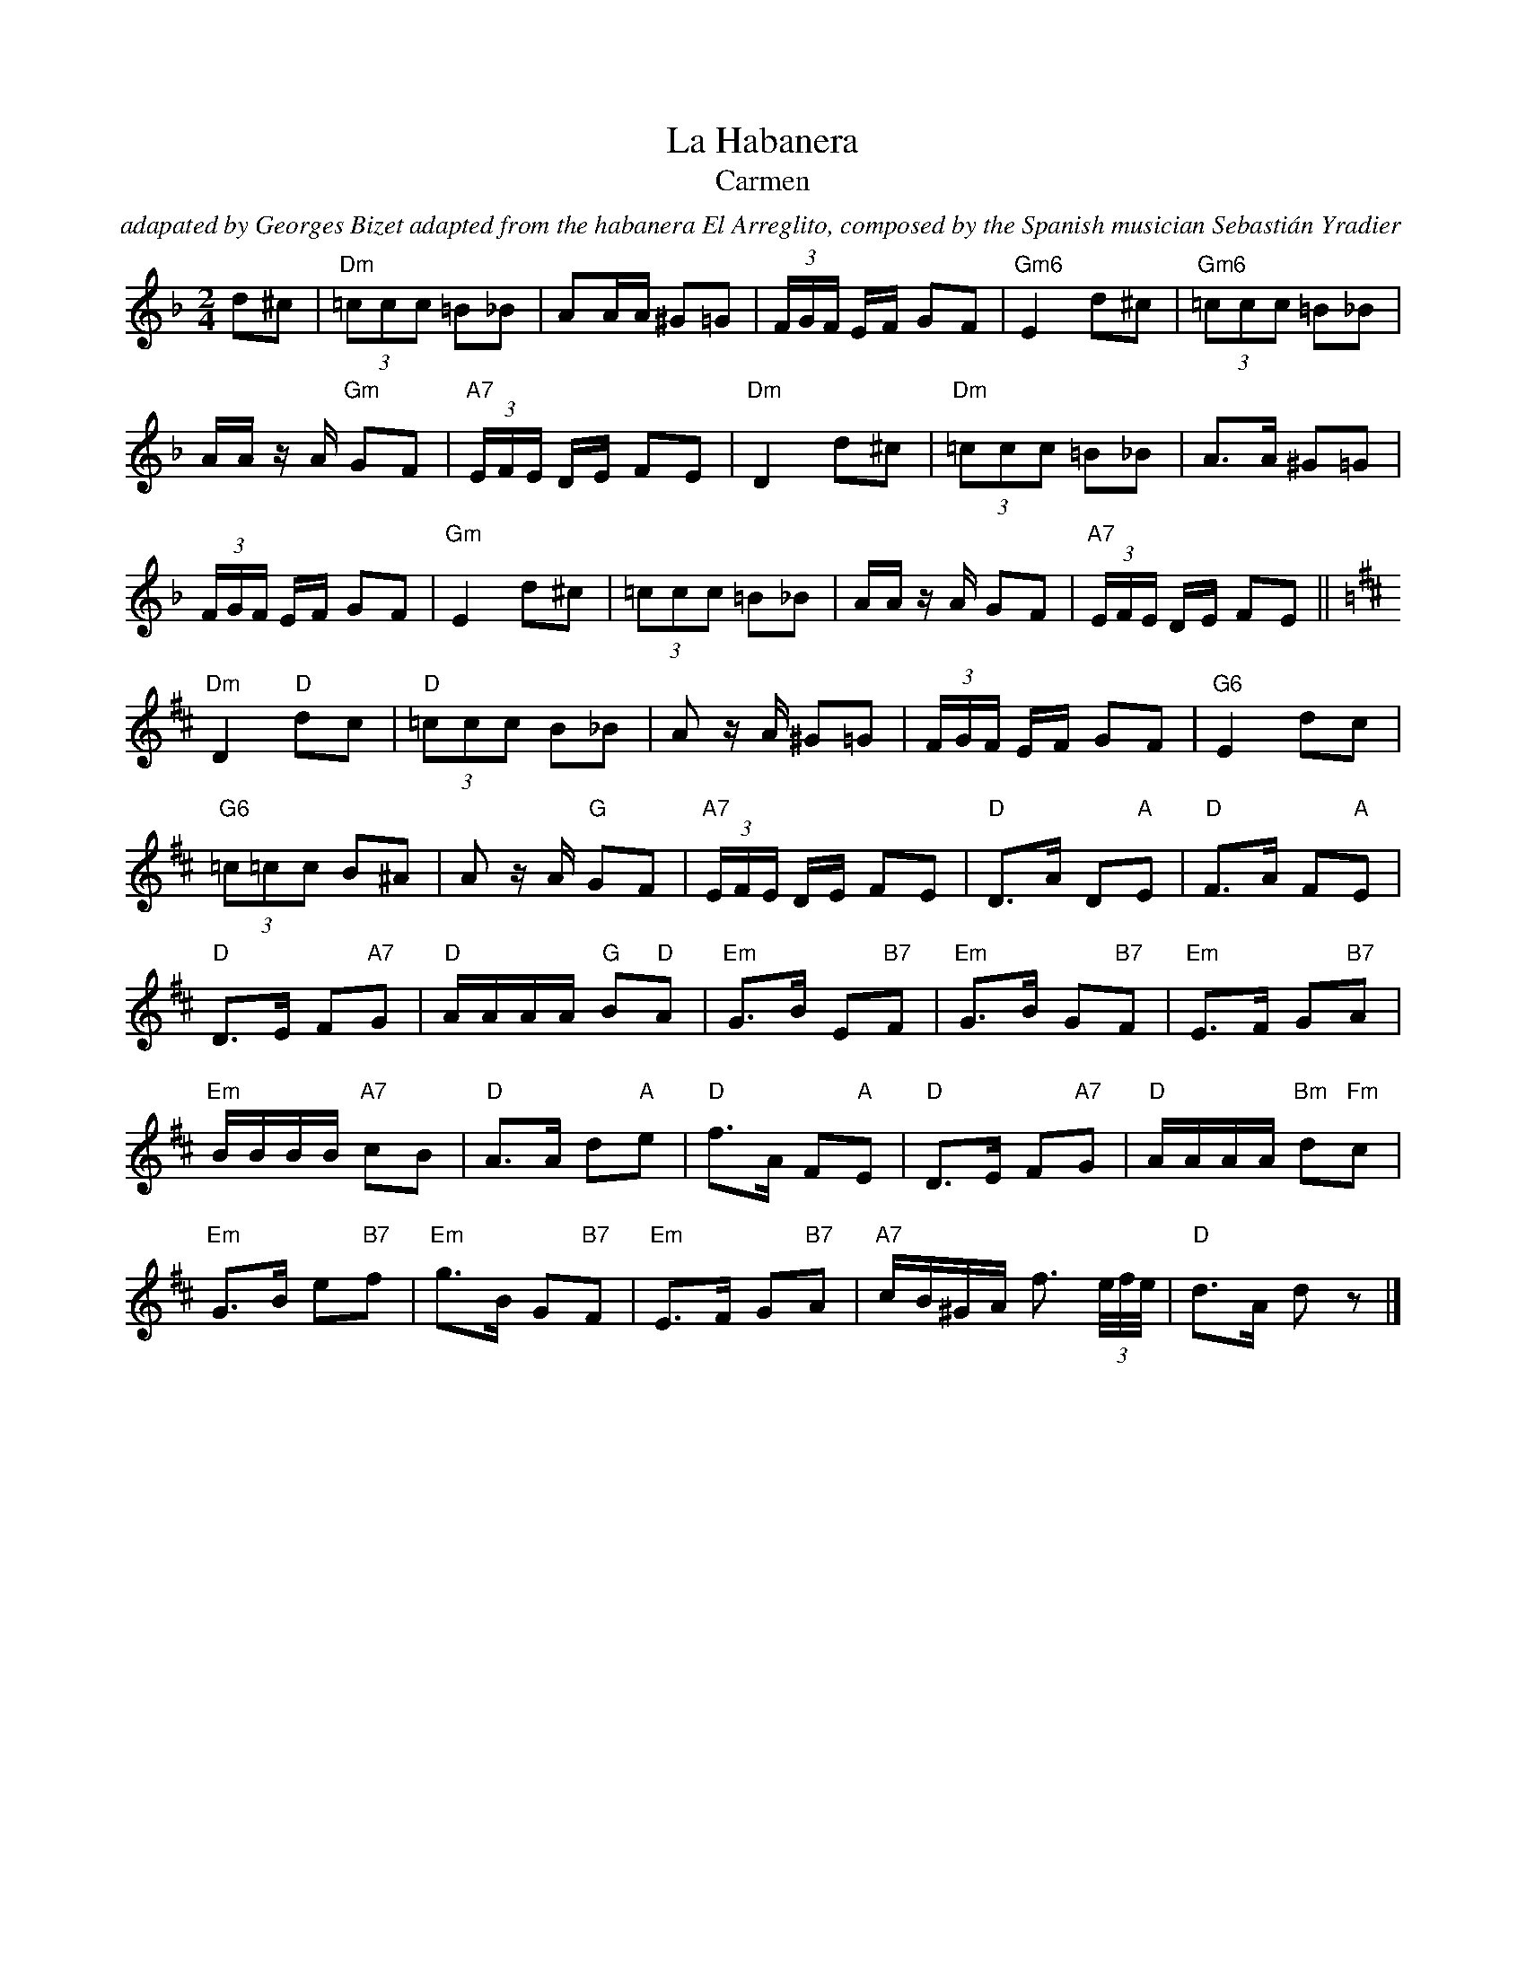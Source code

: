 X:1
T:La Habanera
T:Carmen
C:adapated by Georges Bizet adapted from the habanera El Arreglito, composed by the Spanish musician Sebastián Yradier
Z:All Rights Reserved
L:1/8
M:2/4
K:F
V:1 treble 
%%MIDI program 40
V:1
 d^c |"Dm" (3=ccc =B_B | AA/A/ ^G=G | (3F/G/F/ E/F/ GF |"Gm6" E2 d^c |"Gm6" (3=ccc =B_B | %6
 A/A/ z/ A/"Gm" GF |"A7" (3E/F/E/ D/E/ FE |"Dm" D2 d^c |"Dm" (3=ccc =B_B | A>A ^G=G | %11
 (3F/G/F/ E/F/ GF |"Gm" E2 d^c | (3=ccc =B_B | A/A/ z/ A/ GF |"A7" (3E/F/E/ D/E/ FE || %16
[K:D]"Dm" D2"D" dc |"D" (3=ccc B_B | A z/ A/ ^G=G | (3F/G/F/ E/F/ GF |"G6" E2 dc | %21
"G6" (3=c=cc B^A | A z/ A/"G" GF |"A7" (3E/F/E/ D/E/ FE |"D" D>A D"A"E |"D" F>A F"A"E | %26
"D" D>E F"A7"G |"D" A/A/A/A/"G" B"D"A |"Em" G>B E"B7"F |"Em" G>B G"B7"F |"Em" E>F G"B7"A | %31
"Em" B/B/B/B/"A7" cB |"D" A>A d"A"e |"D" f>A F"A"E |"D" D>E F"A7"G |"D" A/A/A/A/"Bm" d"Fm"c | %36
"Em" G>B e"B7"f |"Em" g>B G"B7"F |"Em" E>F G"B7"A |"A7" c/B/^G/A/ f3/2 (3e/4f/4e/4 |"D" d>A d z |] %41

